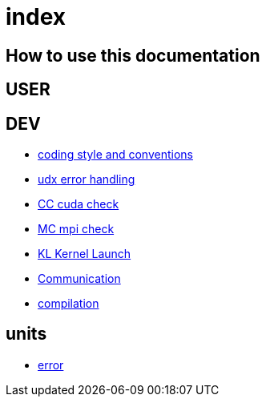 = index

== How to use this documentation

== USER

== DEV

* link:/doc/DEV/conventions.adoc[coding style and conventions]
* link:/doc/DEV/modules/utils/error.adoc[udx error handling]
* link:/doc/DEV/modules/utils/cc.adoc[CC cuda check]
* link:/doc/DEV/modules/utils/mc.adoc[MC mpi check]
* link:/doc/DEV/modules/utils/kl.adoc[KL Kernel Launch]

* link:/doc/DEV/modules/comm.adoc[Communication]
// Does this belong to DEV?
* link:/doc/DEV/compile.adoc[compilation]

== units

* link:/doc/units/error.adoc[error]
